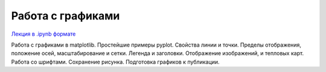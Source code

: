 .. _theme7:

=========================================
Работа с графиками
=========================================

`Лекция в .ipynb формате <../../source/lectures/theme7.ipynb>`_

Работа с графиками в matplotlib. Простейшие примеры pyplot. Свойства линии и точки. Пределы отображения, положение осей, масштабирование и сетки. Легенда и заголовки. Отображение изображений, и тепловых карт. Работа со шрифтами. Сохранение рисунка. Подготовка графиков к публикации. 

